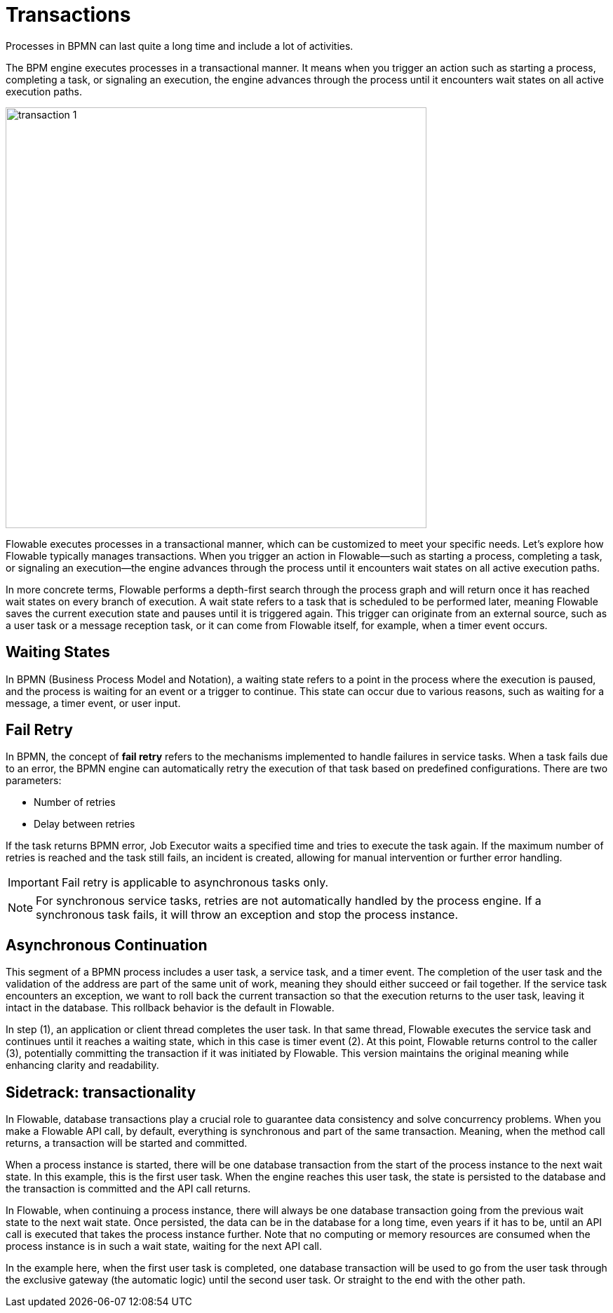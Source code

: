 = Transactions

Processes in BPMN can last quite a long time and include a lot of activities.

The BPM engine executes processes in a transactional manner. It means when you trigger an action such as starting a process, completing a task, or signaling an execution, the engine advances through the process until it encounters wait states on all active execution paths.



image::transactions/transaction-1.png[,600]

Flowable executes processes in a transactional manner, which can be customized to meet your specific needs. Let's explore how Flowable typically manages transactions. When you trigger an action in Flowable—such as starting a process, completing a task, or signaling an execution—the engine advances through the process until it encounters wait states on all active execution paths.

In more concrete terms, Flowable performs a depth-first search through the process graph and will return once it has reached wait states on every branch of execution. A wait state refers to a task that is scheduled to be performed later, meaning Flowable saves the current execution state and pauses until it is triggered again. This trigger can originate from an external source, such as a user task or a message reception task, or it can come from Flowable itself, for example, when a timer event occurs.

[[waiting-states]]
== Waiting States
In BPMN (Business Process Model and Notation), a waiting state refers to a point in the process where the execution is paused, and the process is waiting for an event or a trigger to continue. This state can occur due to various reasons, such as waiting for a message, a timer event, or user input.

[[fail-retry]]
== Fail Retry

In BPMN, the concept of *fail retry* refers to the mechanisms implemented to handle failures in service tasks. When a task fails due to an error, the BPMN engine can automatically retry the execution of that task based on predefined configurations.
There are two parameters:

* Number of retries
* Delay between retries

If the task returns BPMN error, Job Executor waits a specified time and tries to execute the task again.
If the maximum number of retries is reached and the task still fails, an incident is created, allowing for manual intervention or further error handling.

[IMPORTANT]
====
Fail retry is applicable to asynchronous tasks only.
====

[NOTE]
====
For synchronous service tasks, retries are not automatically handled by the process engine.
If a synchronous task fails, it will throw an exception and stop the process instance.
====




[[asynchronous-continuation]]
== Asynchronous Continuation



This segment of a BPMN process includes a user task, a service task, and a timer event.
The completion of the user task and the validation of the address are part of the same unit of work, meaning they should either succeed or fail together.
If the service task encounters an exception, we want to roll back the current transaction so that the execution returns to the user task, leaving it intact in the database.
This rollback behavior is the default in Flowable.

In step (1), an application or client thread completes the user task.
In that same thread, Flowable executes the service task and continues until it reaches a waiting state, which in this case is timer event (2).
At this point, Flowable returns control to the caller (3), potentially committing the transaction if it was initiated by Flowable.
This version maintains the original meaning while enhancing clarity and readability.



== Sidetrack: transactionality

In Flowable, database transactions play a crucial role to guarantee data consistency and solve concurrency problems. When you make a Flowable API call, by default, everything is synchronous and part of the same transaction. Meaning, when the method call returns, a transaction will be started and committed.

When a process instance is started, there will be one database transaction from the start of the process instance to the next wait state. In this example, this is the first user task. When the engine reaches this user task, the state is persisted to the database and the transaction is committed and the API call returns.

In Flowable, when continuing a process instance, there will always be one database transaction going from the previous wait state to the next wait state. Once persisted, the data can be in the database for a long time, even years if it has to be, until an API call is executed that takes the process instance further. Note that no computing or memory resources are consumed when the process instance is in such a wait state, waiting for the next API call.

In the example here, when the first user task is completed, one database transaction will be used to go from the user task through the exclusive gateway (the automatic logic) until the second user task. Or straight to the end with the other path.